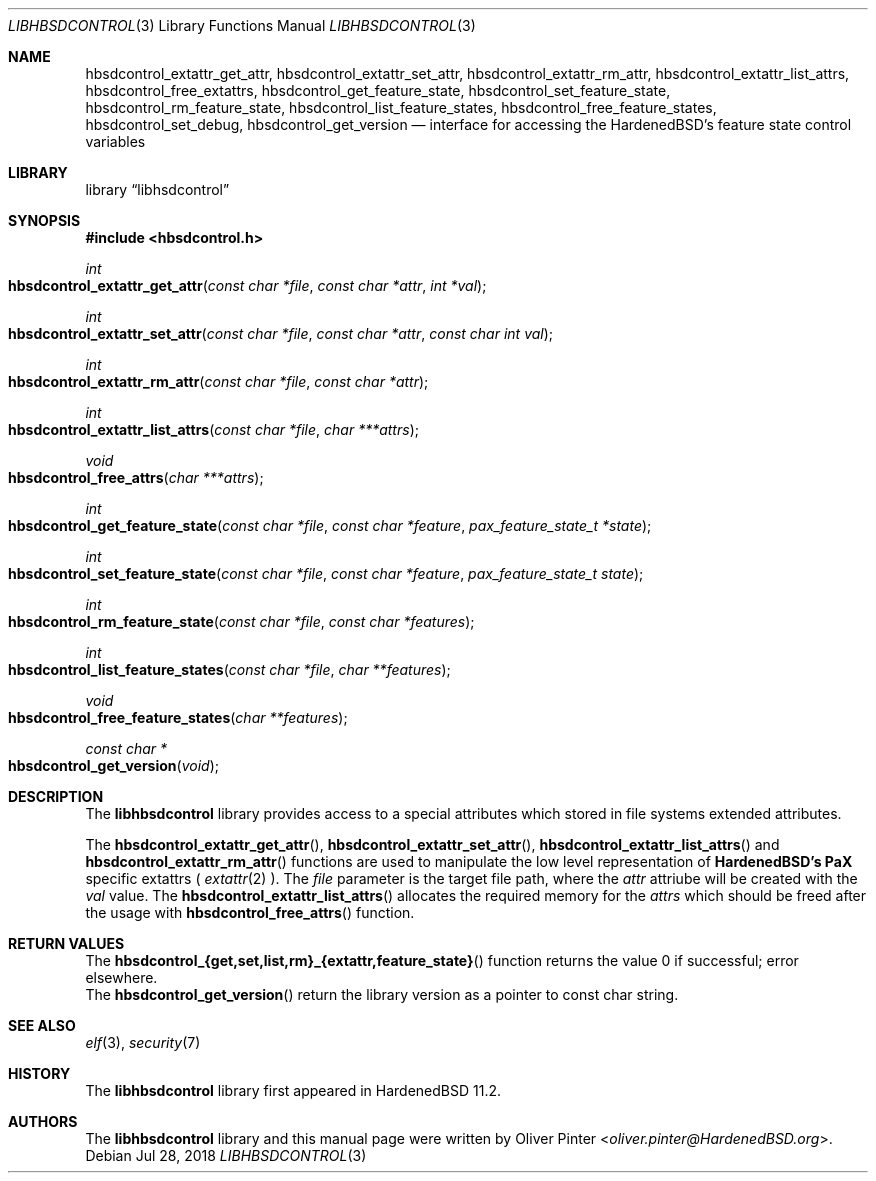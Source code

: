 .\"-
.\" Copyright (c) 2017-2018 Olivér Pintér
.\" All rights reserved.
.\"
.\" Redistribution and use in source and binary forms, with or without
.\" modification, are permitted provided that the following conditions
.\" are met:
.\" 1. Redistributions of source code must retain the above copyright
.\"    notice, this list of conditions and the following disclaimer.
.\" 2. Redistributions in binary form must reproduce the above copyright
.\"    notice, this list of conditions and the following disclaimer in the
.\"    documentation and/or other materials provided with the distribution.
.\"
.\" THIS SOFTWARE IS PROVIDED BY THE AUTHOR AND CONTRIBUTORS ``AS IS'' AND
.\" ANY EXPRESS OR IMPLIED WARRANTIES, INCLUDING, BUT NOT LIMITED TO, THE
.\" IMPLIED WARRANTIES OF MERCHANTABILITY AND FITNESS FOR A PARTICULAR PURPOSE
.\" ARE DISCLAIMED.  IN NO EVENT SHALL THE AUTHOR OR CONTRIBUTORS BE LIABLE
.\" FOR ANY DIRECT, INDIRECT, INCIDENTAL, SPECIAL, EXEMPLARY, OR CONSEQUENTIAL
.\" DAMAGES (INCLUDING, BUT NOT LIMITED TO, PROCUREMENT OF SUBSTITUTE GOODS
.\" OR SERVICES; LOSS OF USE, DATA, OR PROFITS; OR BUSINESS INTERRUPTION)
.\" HOWEVER CAUSED AND ON ANY THEORY OF LIABILITY, WHETHER IN CONTRACT, STRICT
.\" LIABILITY, OR TORT (INCLUDING NEGLIGENCE OR OTHERWISE) ARISING IN ANY WAY
.\" OUT OF THE USE OF THIS SOFTWARE, EVEN IF ADVISED OF THE POSSIBILITY OF
.\" SUCH DAMAGE.
.\"
.\" $HardenedBSD$
.\"
.Dd Jul 28, 2018
.Dt LIBHBSDCONTROL 3
.Os
.Sh NAME
.Nm hbsdcontrol_extattr_get_attr ,
.Nm hbsdcontrol_extattr_set_attr ,
.Nm hbsdcontrol_extattr_rm_attr ,
.Nm hbsdcontrol_extattr_list_attrs ,
.Nm hbsdcontrol_free_extattrs ,
.Nm hbsdcontrol_get_feature_state ,
.Nm hbsdcontrol_set_feature_state ,
.Nm hbsdcontrol_rm_feature_state ,
.Nm hbsdcontrol_list_feature_states ,
.Nm hbsdcontrol_free_feature_states ,
.Nm hbsdcontrol_set_debug ,
.Nm hbsdcontrol_get_version
.Nd "interface for accessing the HardenedBSD's feature state control variables"
.Sh LIBRARY
.Lb libhsdcontrol
.Sh SYNOPSIS
.In hbsdcontrol.h
.Ft int
.Fo hbsdcontrol_extattr_get_attr
.Fa "const char *file" "const char *attr" "int *val"
.Fc
.Ft int
.Fo hbsdcontrol_extattr_set_attr
.Fa "const char *file" "const char *attr" "const char int val"
.Fc
.Ft int
.Fo hbsdcontrol_extattr_rm_attr
.Fa "const char *file" "const char *attr"
.Fc
.Ft int
.Fo hbsdcontrol_extattr_list_attrs
.Fa "const char *file" "char ***attrs"
.Fc
.Ft void
.Fo hbsdcontrol_free_attrs
.Fa "char ***attrs"
.Fc
.Ft int
.Fo hbsdcontrol_get_feature_state
.Fa "const char *file" "const char *feature" "pax_feature_state_t *state
.Fc
.Ft int
.Fo hbsdcontrol_set_feature_state
.Fa "const char *file" "const char *feature" "pax_feature_state_t state"
.Fc
.Ft int
.Fo hbsdcontrol_rm_feature_state
.Fa "const char *file" "const char *features"
.Fc
.Ft int
.Fo hbsdcontrol_list_feature_states
.Fa "const char *file" "char **features"
.Fc
.Ft void
.Fo hbsdcontrol_free_feature_states
.Fa "char **features"
.Fc
.Ft const char *
.Fo hbsdcontrol_get_version
.Fa "void"
.Fc
.Fc
.Sh DESCRIPTION
The
.Nm libhbsdcontrol
library provides access to a special attributes which stored in file systems
extended attributes.
.Pp
The
.Fn hbsdcontrol_extattr_get_attr ,
.Fn hbsdcontrol_extattr_set_attr ,
.Fn hbsdcontrol_extattr_list_attrs
and
.Fn hbsdcontrol_extattr_rm_attr
functions are used to manipulate the low level representation of
.Nm HardenedBSD's
.Nm PaX
specific extattrs (
.Xr extattr 2
).
The
.Fa file
parameter is the target file path, where the
.Fa attr
attriube will be created with the 
.Fa val
value.
The
.Fn hbsdcontrol_extattr_list_attrs
allocates the required memory for the
.Fa "attrs"
which should be freed after the usage with
.Fn hbsdcontrol_free_attrs
function.
.El
.Sh RETURN VALUES
.Bl
.It
The 
.Fn hbsdcontrol_{get,set,list,rm}_{extattr,feature_state}
function returns the value 0 if successful; error elsewhere.
.It
The
.Fn hbsdcontrol_get_version
return the library version as a pointer to const char string.
.El
.Sh SEE ALSO
.Xr elf 3 ,
.Xr security 7
.Sh HISTORY
The
.Nm libhbsdcontrol
library first appeared in HardenedBSD 11.2.
.Sh AUTHORS
The
.Nm libhbsdcontrol
library and this manual page were written by
.An Oliver Pinter Aq Mt oliver.pinter@HardenedBSD.org .
